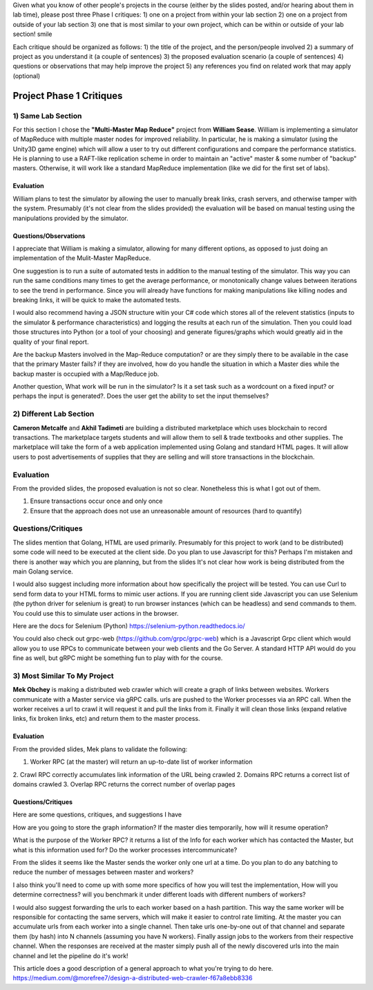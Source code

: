 Given what you know of other people's projects in the course (either by the slides posted, and/or hearing about them in lab time), please post three Phase I critiques:
1) one on a project from within your lab section
2) one on a project from outside of your lab section
3) one that is most similar to your own project, which can be within or outside of your lab section! smile

Each critique should be organized as follows:
1) the title of the project, and the person/people involved
2) a summary of project as you understand it (a couple of sentences)
3) the proposed evaluation scenario (a couple of sentences)
4) questions or observations that may help improve the project
5) any references you find on related work that may apply (optional)


Project Phase 1 Critiques
====================================

1) Same Lab Section
-------------------------

For this section I chose the **"Multi-Master Map Reduce"** project from **William Sease**. William
is implementing a simulator of MapReduce with multiple master nodes for improved reliability. In particular, he is making
a simulator (using the Unity3D game engine) which will allow a user to try out different configurations and compare 
the performance statistics. He is planning to use a RAFT-like replication scheme in order to maintain 
an "active" master & some number of "backup" masters.
Otherwise, it will work like a standard MapReduce implementation (like we did for the first set of labs). 


Evaluation
________________________________________

William plans to test the simulator by allowing the user to manually break links, crash servers, and 
otherwise tamper with the system. Presumably (it's not clear from the slides provided) the evaluation 
will be based on manual testing using the manipulations provided by the simulator.


Questions/Observations
___________________________________________

I appreciate that William is making a simulator, allowing for many different options, as opposed to
just doing an implementation of the Mulit-Master MapReduce.

One suggestion is to run a suite of automated tests in addition to the manual testing of the simulator. This 
way you can run the same conditions many times to get the average performance, or monotonically change values 
between iterations to see the trend in performance. Since you will already have functions for making manipulations 
like killing nodes and breaking links, it will be quick to make the automated tests.

I would also recommend having a JSON structure witin your C# code which stores all of the relevent statistics 
(inputs to the simulator & performance characteristics) and logging the results at each run of the simulation. 
Then you could load those structures into Python (or a tool of your choosing) and generate figures/graphs which would
greatly aid in the quality of your final report.

Are the backup Masters involved in the Map-Reduce computation? or are they simply there to be available in the case that
the primary Master fails? if they are involved, how do you handle the situation in which a Master dies while the backup master
is occupied with a Map/Reduce job.

Another question, What work will be run in the simulator? Is it a set task such as a wordcount on a fixed input? or perhaps the 
input is generated?. Does the user get the ability to set the input themselves? 

2) Different Lab Section
------------------------------

**Cameron Metcalfe** and **Akhil Tadimeti** are building a distributed marketplace which uses 
blockchain to record transactions. The marketplace targets students and will allow them to sell & trade 
textbooks and other supplies. The marketplace will take the form of a web application implemented using 
Golang and standard HTML pages. It will allow users to post advertisements of supplies that they are selling 
and will store transactions in the blockchain.


Evaluation
-----------------------------

From the provided slides, the proposed evaluation is not so clear. Nonetheless this is what I got out of them.

1. Ensure transactions occur once and only once
2. Ensure that the approach does not use an unreasonable amount of resources 
   (hard to quantify)

Questions/Critiques
------------------------------

The slides mention that Golang, HTML are used primarily. Presumably for this project to work (and to be distributed) some 
code will need to be executed at the client side. Do you plan to use Javascript for this? Perhaps I'm mistaken and there
is another way which you are planning, but from the slides It's not clear how work is being distributed from the main Golang 
service.

I would also suggest including more information about how specifically the project will be tested. You can use Curl to 
send form data to your HTML forms to mimic user actions. If you are running client side Javascript you can use Selenium 
(the python driver for selenium is great) to run browser instances (which can be headless) and send commands to them. 
You could use this to simulate user actions in the browser.

Here are the docs for Selenium (Python) https://selenium-python.readthedocs.io/

You could also check out grpc-web (https://github.com/grpc/grpc-web) which is a Javascript Grpc client which would
allow you to use RPCs to communicate between your web clients and the Go Server. A standard HTTP API would do you fine 
as well, but gRPC might be something fun to play with for the course. 

3) Most Similar To My Project
------------------------------------

**Mek Obchey** is making a distributed web crawler which will create a graph of 
links between websites. Workers communicate with a Master service via gRPC calls.
urls are pushed to the Worker processes via an RPC call. When the worker receives 
a url to crawl it will request it and pull the links from it. Finally it will clean 
those links (expand relative links, fix broken links, etc) and return them to the master
process.


Evaluation
_____________________________________

From the provided slides, Mek plans to validate the following:

1. Worker RPC (at the master) will return an up-to-date list of worker information
2. Crawl RPC correctly accumulates link information of the URL being crawled
2. Domains RPC returns a correct list of domains crawled
3. Overlap RPC returns the correct number of overlap pages

Questions/Critiques
______________________________________

Here are some questions, critiques, and suggestions I have

How are you going to store the graph information? If the master dies temporarily, 
how will it resume operation?

What is the purpose of the Worker RPC? it returns a list of the Info for each worker 
which has contacted the Master, but what is this information used for? Do the worker 
processes intercommunicate? 

From the slides it seems like the Master sends the worker only one url at a time. 
Do you plan to do any batching to reduce the number of messages between master and workers?

I also think you'll need to come up with some more specifics of how you will test the implementation, 
How will you determine correctness? will you benchmark it under different loads with different numbers of 
workers?


I would also suggest forwarding the urls to each worker based on a hash partition. This 
way the same worker will be responsible for contacting the same servers, which will make it 
easier to control rate limiting. At the master you can accumulate urls from each worker
into a single channel. Then take urls one-by-one out of that channel and separate them (by hash) 
into N channels (assuming you have N workers). Finally assign jobs to the workers from their respective 
channel. When the responses are received at the master simply push all of the newly discovered urls into 
the main channel and let the pipeline do it's work!

This article does a good description of a general approach to what you're trying to do here.
https://medium.com/@morefree7/design-a-distributed-web-crawler-f67a8ebb8336


